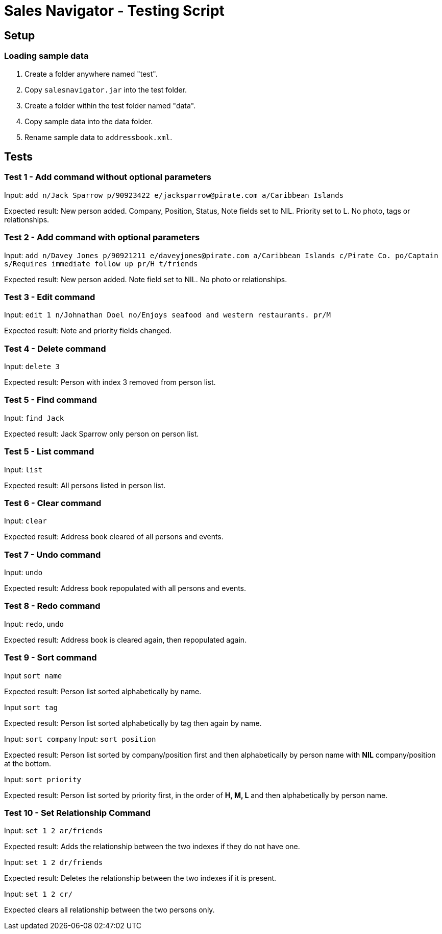 = Sales Navigator - Testing Script

== Setup

=== Loading sample data
. Create a folder anywhere named "test".
. Copy `salesnavigator.jar` into the test folder.
. Create a folder within the test folder named "data".
. Copy sample data into the data folder.
. Rename sample data to `addressbook.xml`.

== Tests
=== Test 1 - Add command without optional parameters
Input: `add n/Jack Sparrow p/90923422 e/jacksparrow@pirate.com a/Caribbean Islands`

Expected result: New person added. Company, Position, Status, Note fields set to NIL. Priority set to L. No photo, tags or relationships.

=== Test 2 - Add command with optional parameters
Input: `add n/Davey Jones p/90921211 e/daveyjones@pirate.com a/Caribbean Islands c/Pirate Co. po/Captain s/Requires immediate follow up pr/H t/friends`

Expected result: New person added. Note field set to NIL. No photo or relationships.

=== Test 3 - Edit command
Input: `edit 1 n/Johnathan Doel no/Enjoys seafood and western restaurants. pr/M`

Expected result: Note and priority fields changed.

=== Test 4 - Delete command
Input: `delete 3`

Expected result: Person with index 3 removed from person list.

=== Test 5 - Find command
Input: `find Jack`

Expected result: Jack Sparrow only person on person list.

=== Test 5 - List command
Input: `list`

Expected result: All persons listed in person list.

=== Test 6 - Clear command
Input: `clear`

Expected result: Address book cleared of all persons and events.

=== Test 7 - Undo command
Input: `undo`

Expected result: Address book repopulated with all persons and events.

=== Test 8 - Redo command
Input: `redo`, `undo`

Expected result: Address book is cleared again, then repopulated again.

=== Test 9 - Sort command
Input `sort name`

Expected result: Person list sorted alphabetically by name.

Input `sort tag`

Expected result: Person list sorted alphabetically by tag then again by name.

Input: `sort company`
Input: `sort position`

Expected result: Person list sorted by company/position first and then alphabetically by person name with *NIL*
company/position at the bottom.

Input: `sort priority`

Expected result: Person list sorted by priority first, in the order of *H, M, L* and then alphabetically by person
name.

=== Test 10 - Set Relationship Command
Input: `set 1 2 ar/friends`

Expected result: Adds the relationship between the two indexes if they do not have one.

Input: `set 1 2 dr/friends`

Expected result: Deletes the relationship between the two indexes if it is present.

Input: `set 1 2 cr/`

Expected clears all relationship between the two persons only.
